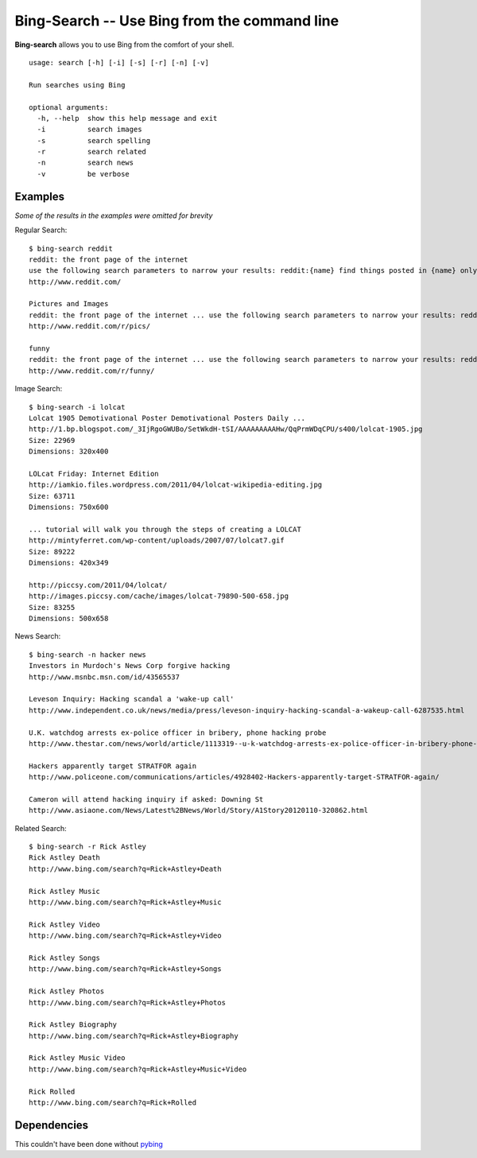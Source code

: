 Bing-Search -- Use Bing from the command line
=============================================

**Bing-search** allows you to use Bing from the comfort of your shell.
::
  usage: search [-h] [-i] [-s] [-r] [-n] [-v]

  Run searches using Bing

  optional arguments:
    -h, --help  show this help message and exit
    -i          search images
    -s          search spelling
    -r          search related
    -n          search news
    -v          be verbose

Examples
--------
*Some of the results in the examples were omitted for brevity*

Regular Search: ::

  $ bing-search reddit
  reddit: the front page of the internet
  use the following search parameters to narrow your results: reddit:{name} find things posted in {name} only author:{username} return things submitted by {username} only
  http://www.reddit.com/

  Pictures and Images
  reddit: the front page of the internet ... use the following search parameters to narrow your results: reddit:{name}
  http://www.reddit.com/r/pics/

  funny
  reddit: the front page of the internet ... use the following search parameters to narrow your results: reddit:{name}
  http://www.reddit.com/r/funny/

Image Search: ::
  
  $ bing-search -i lolcat
  Lolcat 1905 Demotivational Poster Demotivational Posters Daily ...
  http://1.bp.blogspot.com/_3IjRgoGWUBo/SetWkdH-tSI/AAAAAAAAAHw/QqPrmWDqCPU/s400/lolcat-1905.jpg
  Size: 22969
  Dimensions: 320x400

  LOLcat Friday: Internet Edition
  http://iamkio.files.wordpress.com/2011/04/lolcat-wikipedia-editing.jpg
  Size: 63711
  Dimensions: 750x600

  ... tutorial will walk you through the steps of creating a LOLCAT
  http://mintyferret.com/wp-content/uploads/2007/07/lolcat7.gif
  Size: 89222
  Dimensions: 420x349

  http://piccsy.com/2011/04/lolcat/
  http://images.piccsy.com/cache/images/lolcat-79890-500-658.jpg
  Size: 83255
  Dimensions: 500x658

News Search: ::

  $ bing-search -n hacker news
  Investors in Murdoch's News Corp forgive hacking
  http://www.msnbc.msn.com/id/43565537

  Leveson Inquiry: Hacking scandal a 'wake-up call'
  http://www.independent.co.uk/news/media/press/leveson-inquiry-hacking-scandal-a-wakeup-call-6287535.html

  U.K. watchdog arrests ex-police officer in bribery, phone hacking probe
  http://www.thestar.com/news/world/article/1113319--u-k-watchdog-arrests-ex-police-officer-in-bribery-phone-hacking-probe

  Hackers apparently target STRATFOR again
  http://www.policeone.com/communications/articles/4928402-Hackers-apparently-target-STRATFOR-again/

  Cameron will attend hacking inquiry if asked: Downing St
  http://www.asiaone.com/News/Latest%2BNews/World/Story/A1Story20120110-320862.html

Related Search: ::
  
  $ bing-search -r Rick Astley
  Rick Astley Death
  http://www.bing.com/search?q=Rick+Astley+Death

  Rick Astley Music
  http://www.bing.com/search?q=Rick+Astley+Music

  Rick Astley Video
  http://www.bing.com/search?q=Rick+Astley+Video

  Rick Astley Songs
  http://www.bing.com/search?q=Rick+Astley+Songs

  Rick Astley Photos
  http://www.bing.com/search?q=Rick+Astley+Photos

  Rick Astley Biography
  http://www.bing.com/search?q=Rick+Astley+Biography

  Rick Astley Music Video
  http://www.bing.com/search?q=Rick+Astley+Music+Video

  Rick Rolled
  http://www.bing.com/search?q=Rick+Rolled

Dependencies
------------
This couldn't have been done without `pybing`_

.. _`pybing`: http://code.google.com/p/pybing
